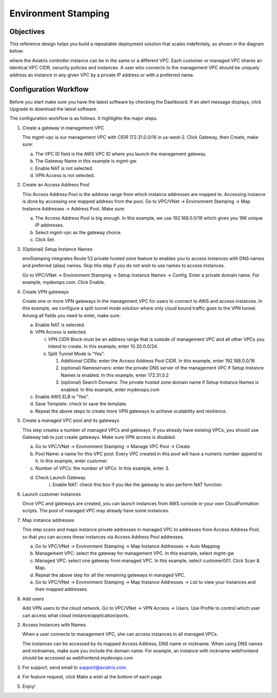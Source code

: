 .. meta::
   :description: Environment Stamping
   :keywords: environment stamping, aviatrix

=====================================
Environment Stamping 
=====================================



Objectives
==========

This reference design helps you build a repeatable deployment solution
that scales indefinitely, as shown in the diagram below:

|image0|

where the Aviatrix controller instance can be in the same or a different
VPC. Each customer or managed VPC shares an identical VPC CIDR, security
policies and instances. A user who connects to the management VPC should
be uniquely address an instance in any given VPC by a private IP address
or with a preferred name.

Configuration Workflow
======================

Before you start make sure you have the latest software by checking the
Dashboard. If an alert message displays, click Upgrade to download the
latest software.

The configuration workflow is as follows. It highlights the major steps.

1. Create a gateway in management VPC

   The mgmt-vpc is our management VPC with CIDR 172.31.0.0/16 in
   us-west-2. Click Gateway, then Create, make sure:

   a. The VPC ID field is the AWS VPC ID where you launch the management gateway.

   b. The Gateway Name in this example is mgmt-gw.

   c. Enable NAT is not selected.

   d. VPN Access is not selected.

2. Create an Access Address Pool

   This Access Address Pool is the address range from which instance
   addresses are mapped to. Accessing instance is done by accessing one
   mapped address from the pool. Go to VPC/VNet -> Environment Stamping
   -> Map Instance Addresses -> Address Pool. Make sure:

   a. The Access Address Pool is big enough. In this example, we use 192.168.0.0/16 which gives you 16K unique IP addresses.

   b. Select mgmt-vpc as the gateway choice.

   c. Click Set.

3. (Optional) Setup Instance Names

   envStamping integrates Route 53 private hosted zone feature to
   enables you to access instances with DNS names and preferred (alias)
   names. Skip this step if you do not wish to use names to access
   instances.

   Go to VPC/VNet -> Environment Stamping -> Setup Instance Names ->
   Config. Enter a private domain name. For example, mydevops.com. Click
   Enable.

4. Create VPN gateways

   Create one or more VPN gateways in the management VPC for users to
   connect to AWS and access instances. In this example, we configure a
   split tunnel mode solution where only cloud bound traffic goes to the
   VPN tunnel. Among all fields you need to enter, make sure:

   a. Enable NAT is selected.

   b. VPN Access is selected.

      i.  VPN CIDR Block must be an address range that is outside of
          management VPC and all other VPCs you intend to create. In
          this example, enter 10.20.0.0/24.

      ii. Split Tunnel Mode is “Yes”.

          1. Additional CIDRs: enter the Access Address Pool CIDR. In
             this example, enter 192.168.0.0/16

          2. (optional) Nameservers: enter the private DNS server of the
             management VPC if Setup Instance Names is enabled. In this
             example, enter 172.31.0.2

          3. (optional) Search Domains: The private hosted zone domain
             name if Setup Instance Names is enabled. In this example,
             enter mydevops.com

   c. Enable AWS ELB is “Yes”.

   d. Save Template: check to save the template.

   e. Repeat the above steps to create more VPN gateways to achieve
      scalability and resilience.

5. Create a managed VPC pool and its gateways

   This step creates a number of managed VPCs and gateways. If you
   already have existing VPCs, you should use Gateway tab to just create
   gateways. Make sure VPN access is disabled.

   a. Go to VPC/VNet -> Environment Stamping -> Manage VPC Pool -> Create
   b. Pool Name: a name for this VPC pool. Every VPC created in this pool will have a numeric number append to it.
      In this example, enter customer.
   c. Number of VPCs: the number of VPCs. In this example, enter 3.
   d. Check Launch Gateway
        i. Enable NAT: check this box if you like the gateway to also perform NAT function.

6. Launch customer instances

   Once VPC and gateways are created, you can launch instances from AWS
   console or your own CloudFormation scripts. The pool of managed VPC
   may already have some instances.

7. Map instance addresses

   This step scans and maps instance private addresses in managed VPC to
   addresses from Access Address Pool, so that you can access these
   instances via Access Address Pool addresses.

   a. Go to VPC/VNet -> Environment Stamping -> Map Instance Addresses -> Auto Mapping

   b. Management VPC: select the gateway for management VPC. In this example, select mgmt-gw

   c. Managed VPC: select one gateway from managed VPC. In this example, select customer001. Click Scan & Map.

   d. Repeat the above step for all the remaining gateways in managed VPC.

   e. Go to VPC/VNet -> Environment Stamping -> Map Instance Addresses -> List to view your instances and their mapped addresses.

8. Add users

   Add VPN users to the cloud network. Go to VPC/VNet -> VPN Access ->
   Users. Use Profile to control which user can access what cloud
   instance/application/ports.

2. Access Instances with Names

   When a user connects to management VPC, she can access instances in
   all managed VPCs.

   The instances can be accessed by its mapped Access Address, DNS name
   or nickname. When using DNS names and nicknames, make sure you
   include the domain name. For example, an instance with nickname
   webfrontend should be accessed as webfrontend.mydevops.com

3. For support, send email to support@aviatrix.com.

4. For feature request, click Make a wish at the bottom of each page.

5. Enjoy!

.. |image0| image:: EnvStamping_media/image1.png
   :width: 3.81875in
   :height: 2.88487in

.. disqus::
